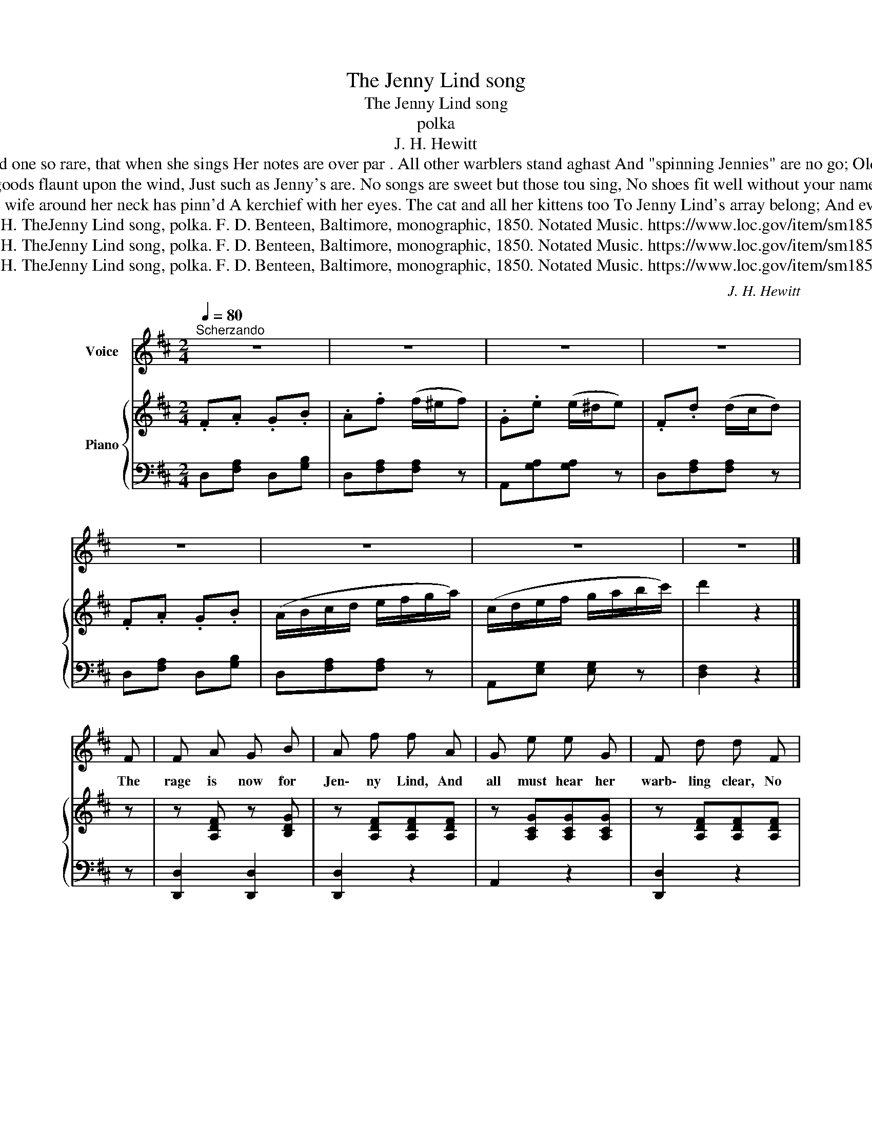 X:1
T:The Jenny Lind song
T:The Jenny Lind song
T:polka 
T:J. H. Hewitt 
T:2 O you're a bird with golden wings, A nightingale they say you are, And one so rare, that when she sings Her notes are over par . All other warblers stand aghast And "spinning Jennies" are no go; Old piping Boreas cries "avast!" Æolus sighs "oh, no!" Oh! Jenny Lind &c. 
T:3 She shops are full of Jenny Lind, Her shawls and gloves are every where: And dry-goods flaunt upon the wind, Just such as Jenny's are. No songs are sweet but those tou sing, No shoes fit well without your name; Your bonnet__ O that's just the thing Foe miss or stately dame. Oh! Jenny Lind &c. 
T:4 My daughters__ they're all Jenny Lind, My own cravat has Jenny ties; Mi wife around her neck has pinn'd A kerchief with her eyes. The cat and all her kittens too To Jenny Lind's array belong; And every time they howl or mew, I feel the "power of song!" Oh! Jenny Lind &c. 
T:Hewitt, J. H. TheJenny Lind song, polka. F. D. Benteen, Baltimore, monographic, 1850. Notated Music. https://www.loc.gov/item/sm1850.481770/
T:Hewitt, J. H. TheJenny Lind song, polka. F. D. Benteen, Baltimore, monographic, 1850. Notated Music. https://www.loc.gov/item/sm1850.481770/
T:Hewitt, J. H. TheJenny Lind song, polka. F. D. Benteen, Baltimore, monographic, 1850. Notated Music. https://www.loc.gov/item/sm1850.481770/
C:J. H. Hewitt
Z:Hewitt, J. H. TheJenny Lind song, polka. F. D. Benteen, Baltimore, monographic, 1850. Notated Music. https://www.loc.gov/item/sm1850.481770/
%%score 1 { 2 | 3 }
L:1/8
Q:1/4=80
M:2/4
K:D
V:1 treble nm="Voice"
V:2 treble nm="Piano"
V:3 bass 
V:1
"^Scherzando" z4 | z4 | z4 | z4 | z4 | z4 | z4 | z4 |] F | F A G B | A f f A | G e e G | F d d F | %13
w: ||||||||The|rage is now for|Jen\- ny Lind, And|all must hear her|warb\- ling clear, No|
 F A G B | A f f A | G e e c | d2 z B | d B B B | A F F F | G E E E | F D D B | d B B B | A F F F | %23
w: mat\- ter how we|raise the wind; Her|notes are sweeet and|dear. All|Eu\- rope says she's|quite au fait At|chan\- ging notes her|own for ours; And|when you hear her|se\- raph lay, You|
 G E E E | F2 z F | F A G B | A f f A | G e e G | F d d F | F A G B | A f f A | G e e c | d2 z2 | %33
w: think of love and|flowers. Oh!|Jen\- ny Lind! sweet|Jen\- ny Lind! A\-|round you shall the|proud\- est throng: While|those who can\- not|raise the wind, Shall|out\- side hear your|song.|
 z4 | z4 | z4 | z4 :| %37
w: ||||
V:2
 .F.A .G.B | .A.f (f/^e/f) | .G.e (e/^d/e) | .F.d (d/c/d) | .F.A .G.B | (A/B/c/d/ e/f/g/a/) | %6
 (c/d/e/f/ g/a/b/c'/) | d'2 z2 |] z | z [A,DF] z [B,DG] | z [A,DF][A,DF][A,DF] | %11
 z [A,CG][A,CG][A,CG] | z [A,DF][A,DF][A,DF] | z [A,DF] z [B,DG] | z [A,DF][A,DF][A,DF] | %15
 z [A,CG][A,CG][A,CG] | z [A,DF][A,DF] z | z [B,DG] z [B,DG] | z [A,DF][A,DF][A,DF] | %19
 z [A,CG][A,CG][A,CG] | z [A,DF][A,DF] z | z [B,DG][B,DG][B,DG] | z [A,DF][A,DF][A,DF] | %23
 z [A,CG][A,CG][A,CG] | [A,DF]2- [A,DF] z | z [A,DF] z [B,DG] | z [A,DF][A,DF][A,DF] | %27
 z [A,CG][A,CG][A,CG] | z [A,DF][A,DF][A,DF] | z [A,DF] z [B,DG] | z [A,DF][A,DF][A,DF] | %31
 z [A,CG][A,CG][A,CG] | z [A,DF][A,DF] (d/e/) | f((f/a/)) g((g/b/)) | a(f'/e'/ d'/c'/b/a/) | %35
 f(c'/b/ a/g/f/e/) | d2 [dfad'] z :| %37
V:3
 D,[F,A,] D,[G,B,] | D,[F,A,][F,A,] z | A,,[G,A,][G,A,] z | D,[F,A,][F,A,] z | D,[F,A,] D,[G,B,] | %5
 D,[F,A,][F,A,] z | A,,[E,G,] [E,G,] z | [D,F,]2 z2 |] z | [D,,D,]2 [D,,D,]2 | [D,,D,]2 z2 | %11
 A,,2 z2 | [D,,D,]2 z2 | [D,,D,]2 [D,,D,]2 | [D,,D,]2 z2 | A,,2 z2 | [D,,D,]2 [D,,D,] z | %17
 [G,,G,]2 z2 | [D,,D,]2 z2 | A,,2 z2 | [D,,D,]2 [D,,D,] z | [G,,G,]2 z2 | [D,,D,]2 z2 | A,,2 z2 | %24
 [D,,D,]2- [D,,D,] z | [D,,D,]2 [D,,D,]2 | [D,,D,]2 z2 | A,,2 z2 | [D,,D,]2 z2 | %29
 [D,,D,]2 [D,,D,]2 | [D,,D,]2 z2 | A,,2 z2 | [D,,D,]2 z2 | D,[E,G,] D,[G,B,] | D,[E,G,] D,[E,G,] | %35
 A,,[C,E,G,] A,,[C,E,G,] | [D,F,]2 [D,,D,] z :| %37

